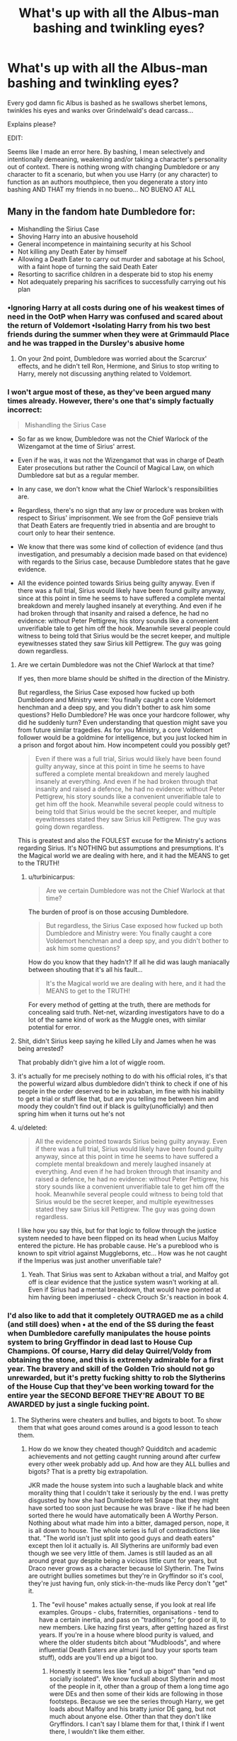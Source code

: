 #+TITLE: What's up with all the Albus-man bashing and twinkling eyes?

* What's up with all the Albus-man bashing and twinkling eyes?
:PROPERTIES:
:Score: 32
:DateUnix: 1500307545.0
:DateShort: 2017-Jul-17
:END:
Every god damn fic Albus is bashed as he swallows sherbet lemons, twinkles his eyes and wanks over Grindelwald's dead carcass...

Explains please?

EDIT:

Seems like I made an error here. By bashing, I mean selectively and intentionally demeaning, weakening and/or taking a character's personality out of context. There is nothing wrong with changing Dumbledore or any character to fit a scenario, but when you use Harry (or any character) to function as an authors mouthpiece, then you degenerate a story into bashing AND THAT my friends in no bueno... NO BUENO AT ALL


** Many in the fandom hate Dumbledore for:

- Mishandling the Sirius Case
- Shoving Harry into an abusive household
- General incompetence in maintaining security at his School
- Not killing any Death Eater by himself
- Allowing a Death Eater to carry out murder and sabotage at his School, with a faint hope of turning the said Death Eater
- Resorting to sacrifice children in a desperate bid to stop his enemy
- Not adequately preparing his sacrifices to successfully carrying out his plan
:PROPERTIES:
:Author: InquisitorCOC
:Score: 55
:DateUnix: 1500307965.0
:DateShort: 2017-Jul-17
:END:

*** •Ignoring Harry at all costs during one of his weakest times of need in the OotP when Harry was confused and scared about the return of Voldemort •Isolating Harry from his two best friends during the summer when they were at Grimmauld Place and he was trapped in the Dursley's abusive home
:PROPERTIES:
:Author: fuglypig
:Score: 33
:DateUnix: 1500308157.0
:DateShort: 2017-Jul-17
:END:

**** On your 2nd point, Dumbledore was worried about the Scarcrux' effects, and he didn't tell Ron, Hermione, and Sirius to stop writing to Harry, merely not discussing anything related to Voldemort.
:PROPERTIES:
:Author: InquisitorCOC
:Score: 11
:DateUnix: 1500308421.0
:DateShort: 2017-Jul-17
:END:


*** I won't argue most of these, as they've been argued many times already. However, there's one that's simply factually incorrect:

#+begin_quote
  Mishandling the Sirius Case
#+end_quote

- So far as we know, Dumbledore was not the Chief Warlock of the Wizengamot at the time of Sirius' arrest.

- Even if he was, it was not the Wizengamot that was in charge of Death Eater prosecutions but rather the Council of Magical Law, on which Dumbledore sat but as a regular member.

- In any case, we don't know what the Chief Warlock's responsibilities are.

- Regardless, there's no sign that any law or procedure was broken with respect to Sirius' imprisonment. We see from the GoF pensieve trials that Death Eaters are frequently tried in absentia and are brought to court only to hear their sentence.

- We know that there was some kind of collection of evidence (and thus investigation, and presumably a decision made based on that evidence) with regards to the Sirius case, because Dumbledore states that he gave evidence.

- All the evidence pointed towards Sirius being guilty anyway. Even if there was a full trial, Sirius would likely have been found guilty anyway, since at this point in time he seems to have suffered a complete mental breakdown and merely laughed insanely at everything. And even if he had broken through that insanity and raised a defence, he had no evidence: without Peter Pettigrew, his story sounds like a convenient unverifiable tale to get him off the hook. Meanwhile several people could witness to being told that Sirius would be the secret keeper, and multiple eyewitnesses stated they saw Sirius kill Pettigrew. The guy was going down regardless.
:PROPERTIES:
:Author: Taure
:Score: 36
:DateUnix: 1500319376.0
:DateShort: 2017-Jul-17
:END:

**** Are we certain Dumbledore was not the Chief Warlock at that time?

If yes, then more blame should be shifted in the direction of the Ministry.

But regardless, the Sirius Case exposed how fucked up both Dumbledore and Ministry were: You finally caught a core Voldemort henchman and a deep spy, and you didn't bother to ask him some questions? Hello Dumbledore? He was once your hardcore follower, why did he suddenly turn? Even understanding that question might save you from future similar tragedies. As for you Ministry, a core Voldemort follower would be a goldmine for intelligence, but you just locked him in a prison and forgot about him. How incompetent could you possibly get?

#+begin_quote
  Even if there was a full trial, Sirius would likely have been found guilty anyway, since at this point in time he seems to have suffered a complete mental breakdown and merely laughed insanely at everything. And even if he had broken through that insanity and raised a defence, he had no evidence: without Peter Pettigrew, his story sounds like a convenient unverifiable tale to get him off the hook. Meanwhile several people could witness to being told that Sirius would be the secret keeper, and multiple eyewitnesses stated they saw Sirius kill Pettigrew. The guy was going down regardless.
#+end_quote

This is greatest and also the FOULEST excuse for the Ministry's actions regarding Sirius. It's NOTHING but assumptions and presumptions. It's the Magical world we are dealing with here, and it had the MEANS to get to the TRUTH!
:PROPERTIES:
:Author: InquisitorCOC
:Score: 15
:DateUnix: 1500321377.0
:DateShort: 2017-Jul-18
:END:

***** u/turbinicarpus:
#+begin_quote
  Are we certain Dumbledore was not the Chief Warlock at that time?
#+end_quote

The burden of proof is on those accusing Dumbledore.

#+begin_quote
  But regardless, the Sirius Case exposed how fucked up both Dumbledore and Ministry were: You finally caught a core Voldemort henchman and a deep spy, and you didn't bother to ask him some questions?
#+end_quote

How do you know that they hadn't? If all he did was laugh maniacally between shouting that it's all his fault...

#+begin_quote
  It's the Magical world we are dealing with here, and it had the MEANS to get to the TRUTH!
#+end_quote

For every method of getting at the truth, there are methods for concealing said truth. Net-net, wizarding investigators have to do a lot of the same kind of work as the Muggle ones, with similar potential for error.
:PROPERTIES:
:Author: turbinicarpus
:Score: 13
:DateUnix: 1500328162.0
:DateShort: 2017-Jul-18
:END:


**** Shit, didn't Sirius keep saying he killed Lily and James when he was being arrested?

That probably didn't give him a lot of wiggle room.
:PROPERTIES:
:Score: 7
:DateUnix: 1500379730.0
:DateShort: 2017-Jul-18
:END:


**** it's actually for me precisely nothing to do with his official roles, it's that the powerful wizard albus dumbledore didn't think to check if one of his people in the order deserved to be in azkaban, im fine with his inability to get a trial or stuff like that, but are you telling me between him and moody they couldn't find out if black is guilty(unofficially) and then spring him when it turns out he's not
:PROPERTIES:
:Author: blindio1
:Score: 5
:DateUnix: 1500325426.0
:DateShort: 2017-Jul-18
:END:


**** u/deleted:
#+begin_quote
  All the evidence pointed towards Sirius being guilty anyway. Even if there was a full trial, Sirius would likely have been found guilty anyway, since at this point in time he seems to have suffered a complete mental breakdown and merely laughed insanely at everything. And even if he had broken through that insanity and raised a defence, he had no evidence: without Peter Pettigrew, his story sounds like a convenient unverifiable tale to get him off the hook. Meanwhile several people could witness to being told that Sirius would be the secret keeper, and multiple eyewitnesses stated they saw Sirius kill Pettigrew. The guy was going down regardless.
#+end_quote

I like how you say this, but for that logic to follow through the justice system needed to have been flipped on its head when Lucius Malfoy entered the picture. He has probable cause. He's a pureblood who is known to spit vitriol against Muggleborns, etc... How was he not caught if the Imperius was just another unverifiable tale?
:PROPERTIES:
:Score: 2
:DateUnix: 1500342700.0
:DateShort: 2017-Jul-18
:END:

***** Yeah. That Sirius was sent to Azkaban without a trial, and Malfoy got off is clear evidence that the justice system wasn't working at all. Even if Sirius had a mental breakdown, that would have pointed at him having been imperiused - check Crouch Sr.'s reaction in book 4.
:PROPERTIES:
:Author: Starfox5
:Score: 6
:DateUnix: 1500385393.0
:DateShort: 2017-Jul-18
:END:


*** I'd also like to add that it completely OUTRAGED me as a child (and still does) when • at the end of the SS during the feast when Dumbledore carefully manipulates the house points system to bring Gryffindor in dead last to House Cup Champions. Of course, Harry did delay Quirrel/Voldy from obtaining the stone, and this is extremely admirable for a first year. The bravery and skill of the Golden Trio should not go unrewarded, but it's pretty fucking shitty to rob the Slytherins of the House Cup that they've been working toward for the entire year the SECOND BEFORE THEY'RE ABOUT TO BE AWARDED by just a single fucking point.
:PROPERTIES:
:Author: fuglypig
:Score: 8
:DateUnix: 1500340640.0
:DateShort: 2017-Jul-18
:END:

**** The Slytherins were cheaters and bullies, and bigots to boot. To show them that what goes around comes around is a good lesson to teach them.
:PROPERTIES:
:Author: Starfox5
:Score: 0
:DateUnix: 1500385510.0
:DateShort: 2017-Jul-18
:END:

***** How do we know they cheated though? Quidditch and academic achievements and not getting caught running around after curfew every other week probably add up. And how are they ALL bullies and bigots? That is a pretty big extrapolation.

JKR made the house system into such a laughable black and white morality thing that I couldn't take it seriously by the end. I was pretty disgusted by how she had Dumbledore tell Snape that they might have sorted too soon just because he was brave - like if he had been sorted there he would have automatically been A Worthy Person. Nothing about what made him into a bitter, damaged person, nope, it is all down to house. The whole series is full of contradictions like that. "The world isn't just split into good guys and death eaters" except then lol it actually is. All Slytherins are uniformly bad even though we see very little of them. James is still lauded as an all around great guy despite being a vicious little cunt for years, but Draco never grows as a character because lol Slytherin. The Twins are outright bullies sometimes but they're in Gryffindor so it's cool, they're just having fun, only stick-in-the-muds like Percy don't "get" it.
:PROPERTIES:
:Score: 10
:DateUnix: 1500390001.0
:DateShort: 2017-Jul-18
:END:

****** The "evil house" makes actually sense, if you look at real life examples. Groups - clubs, fraternities, organisations - tend to have a certain inertia, and pass on "traditions"; for good or ill, to new members. Like hazing first years, after getting hazed as first years. If you're in a house where blood purity is valued, and where the older students bitch about "Mudbloods", and where influential Death Eaters are almuni (and buy your sports team stuff), odds are you'll end up a bigot too.
:PROPERTIES:
:Author: Starfox5
:Score: 4
:DateUnix: 1500394396.0
:DateShort: 2017-Jul-18
:END:

******* Honestly it seems less like "end up a bigot" than "end up socially isolated". We know fuckall about Slytherin and most of the people in it, other than a group of them a long time ago were DEs and then some of their kids are following in those footsteps. Because we see the series through Harry, we get loads about Malfoy and his bratty junior DE gang, but not much about anyone else. Other than that they don't like Gryffindors. I can't say I blame them for that, I think if I went there, I wouldn't like them either.

What we do see of Slytherin is that the other three houses exclude them, target them, etc...meanwhile doing plenty of shitty things. And it is, at best, ignored by most of the professors. They became one-dimensional acceptable targets and that is pretty weak storytelling.
:PROPERTIES:
:Score: 9
:DateUnix: 1500397057.0
:DateShort: 2017-Jul-18
:END:

******** We see a lack of Slytherins stomping the bigot brigade flat instead of letting them define Slytherin. That's called tacit acceptance/support, at the very least.

They are acceptable targets because all we see of them is them acting like the Hitler Jugend. Of course, theoretically, they could be a fine house, unjustly persecuted by others, and the Death Eaters could be drive to desperate measures by an encroaching muggleborn wave desroying their lives.

Theoretically.

But in actual canon? Slytherins are never shown to not be the evil house. Sometimes, the Hitler Jugend really is a bunch of scumbags ready to do the bidding of their leader, and not some misrepresented bunch of poor victims.

In HP, that's the case as far as we can tell.
:PROPERTIES:
:Author: Starfox5
:Score: 4
:DateUnix: 1500407775.0
:DateShort: 2017-Jul-19
:END:

********* Which is part of the reason I find JKR's house system and morality lessons fairly laughable by the end. It goes from "Slytherin is the house where Draco is and we hate Draco because he is a jerk" to "Slytherin is completely evil and bad and one-dimensional". There is never any development there, the Slytherins remain a sort of cartoon bully hivemind, with the exception of Snape, who gets the whole "oooh maybe you shouldn't be one of them because you aren't totally awful and worthless as a person" anyway. Making people acceptable targets is exactly how you develop the "us and them" thing. It's how Snape ended up the person he was - Sirius Black almost murdered him and got off with a slap on the wrist, because Snape was judged less worthy.

We never see anything of them because JKR is kind of meh at pulling all her plot strings together, and sadly underuses her world. We get a zillion pages of Harry being dramatic or the angsty camping trip instead.
:PROPERTIES:
:Score: 8
:DateUnix: 1500414474.0
:DateShort: 2017-Jul-19
:END:

********** The Sirius part always annoyed me. It is such Bullshit.
:PROPERTIES:
:Author: Lakas1236547
:Score: 4
:DateUnix: 1500421143.0
:DateShort: 2017-Jul-19
:END:


********** But the house system is based on actual boarding schools - and poisonous group cultures are also a fact of life. As I said, I don't have any trouble imagining a house where bigotry is fostered, and everyone either supports it or at least goes with the flow. That's what happened in history often enough.

Not all members of the HJ might have been hardcore nazis, but many of them were, and as a group they were a Nazi organisation. I don't really know why people have so much trouble with that.
:PROPERTIES:
:Author: Starfox5
:Score: 2
:DateUnix: 1500415110.0
:DateShort: 2017-Jul-19
:END:

*********** Because that's shit storytelling. It's one-dimensional. This House is good, this is bad, this is for nerds, and this one is for the rest. This kinda makes every house but Gryffindor look like shit.
:PROPERTIES:
:Author: Lakas1236547
:Score: 4
:DateUnix: 1500421290.0
:DateShort: 2017-Jul-19
:END:

************ But sometimes, there is an evil house - or an evil organisation. The Waffen SS wasn't good, and anyone trying to portray them as just another army unit would be a fool or an idiot. The Hitler Jugend wasn't good either.
:PROPERTIES:
:Author: Starfox5
:Score: 1
:DateUnix: 1500450519.0
:DateShort: 2017-Jul-19
:END:


*********** But Slytherin isn't a political/social group that people choose to join, or are pressed into joining. The DEs are a group like that. Slytherin is a boarding school house that eleven year olds get sorted into based on characteristics the magical mind reading hat sees. We see all of Slytherin through one or two characters that the main character dislikes - Draco is a little brat and his friends are similarly awful, and Snape hates everyone (but especially Gryffindors and Harry). Slytherin as a house don't like Gryffindor or Harry, but after the points debacle in his first year, that is pretty understandable. We see nothing of the Slytherins outside of a few in Harry's year - for all we know, Draco and his gang could be their own little closed group. The DEs were a radical group, and at this point they had been "dead" for ten years, with the fanatics being a minority. Most of the Slytherins were probably the same as most of the other three houses; regular kids. Yes, over seven years they would be changed, but we don't know into what. We track one group of them, led by someone who has already been indoctrinated into the DE mindset, getting minimal and biased information.

I never understood why Harry "could have been in Slytherin", as he shows all the cunning and ambition of a bag of frozen peas. Maybe the hat was picking up on the Horcrux. Fuck knows.
:PROPERTIES:
:Score: 3
:DateUnix: 1500444928.0
:DateShort: 2017-Jul-19
:END:

************ It doesn't matter how you join - just that once you're part ofit, you're likely to adapt to it and accept its values. And as I keep pointing out: If they let Draco act like he does, and support him - as we have seen with the badges in book 4, or when they cheer for him, or when they eagerly form the Inquisitorial Squad - then they support him and his acts.
:PROPERTIES:
:Author: Starfox5
:Score: 1
:DateUnix: 1500450619.0
:DateShort: 2017-Jul-19
:END:


******** I don't know if you've seen the fanfiction 'Green Girl' (Hermione gets sorted into Slytherin), but it might speak to you.
:PROPERTIES:
:Author: SMTRodent
:Score: 2
:DateUnix: 1500486034.0
:DateShort: 2017-Jul-19
:END:


*** Those are character flaws. It's good that a character has them, however you can't elevate a character (harry) while leaving the rest.

Bashing is such a petty thing to do, which in a fandom like HP is a shame tbh. Most fics I've read (coming from Naruto fics) are so well written that make me want to gouge my eyes out due to all the bashing.

* MakeDumblesAndRonGreatAgain
  :PROPERTIES:
  :CUSTOM_ID: makedumblesandrongreatagain
  :END:
:PROPERTIES:
:Score: 11
:DateUnix: 1500308316.0
:DateShort: 2017-Jul-17
:END:

**** If you want to read fics that portray Dumbledore positively, here is my list:

[[https://www.fanfiction.net/s/10871795/1/][A Little Child Shall Lead Them]], linkffn(10871795)

[[https://www.fanfiction.net/s/4101650/1/][Backward With Purpose I: Always and Always]], linkffn(4101650)

[[https://www.fanfiction.net/s/5511855/1/][Delenda Est]], linkffn(5511855)

[[https://www.fanfiction.net/s/11910994/1/Divided-and-Entwined][Divided and Entwined]], linkffn(11910994)

[[https://www.tthfanfic.org/Story-30822/DianeCastle+Hermione+Granger+and+the+Boy+Who+Lived.htm#pt][Hermione Granger and the Boy Who Lived]]

[[https://www.fanfiction.net/s/8303194/1/][Magicks of the Arcane]], linkffn(8303194)

[[https://www.fanfiction.net/s/11080542/1/][Patron]], linkffn(11080542)

[[https://m.fanfiction.net/s/9863146/1/][The Accidental Animagus]], linkffn(9863146)

[[https://m.fanfiction.net/s/5435295/1/][The Bond of Blood]], linkffn(5435295)

[[https://www.fanfiction.net/s/11773877/1/][The Dark Lord Never Died]], linkffn(11773877)

[[https://m.fanfiction.net/s/11102515/1/][Uncle Quentin's Spy]], linkffn(11102515)
:PROPERTIES:
:Author: InquisitorCOC
:Score: 8
:DateUnix: 1500309093.0
:DateShort: 2017-Jul-17
:END:

***** [[http://www.fanfiction.net/s/11080542/1/][*/Patron/*]] by [[https://www.fanfiction.net/u/2548648/Starfox5][/Starfox5/]]

#+begin_quote
  In an Alternate Universe where muggleborns are a tiny minority and stuck as third-class citizens, formally aligning herself with her best friend, the famous boy-who-lived, seemed a good idea. It did a lot to help Hermione's status in the exotic society of a fantastic world so very different from her own. And it allowed both of them to fight for a better life and better Britain.
#+end_quote

^{/Site/: [[http://www.fanfiction.net/][fanfiction.net]] *|* /Category/: Harry Potter *|* /Rated/: Fiction M *|* /Chapters/: 61 *|* /Words/: 542,678 *|* /Reviews/: 1,105 *|* /Favs/: 1,187 *|* /Follows/: 1,265 *|* /Updated/: 4/23/2016 *|* /Published/: 2/28/2015 *|* /Status/: Complete *|* /id/: 11080542 *|* /Language/: English *|* /Genre/: Drama/Romance *|* /Characters/: <Harry P., Hermione G.> Albus D., Aberforth D. *|* /Download/: [[http://www.ff2ebook.com/old/ffn-bot/index.php?id=11080542&source=ff&filetype=epub][EPUB]] or [[http://www.ff2ebook.com/old/ffn-bot/index.php?id=11080542&source=ff&filetype=mobi][MOBI]]}

--------------

[[http://www.fanfiction.net/s/11102515/1/][*/Uncle Quentin's Spy/*]] by [[https://www.fanfiction.net/u/2548648/Starfox5][/Starfox5/]]

#+begin_quote
  In the summer following her 4th year at Hogwarts, Hermione Granger is visited by a great-uncle she hasn't met before, and learns that the world is older than she thought, and that wizards are not the only ones fighting the forces of Darkness.
#+end_quote

^{/Site/: [[http://www.fanfiction.net/][fanfiction.net]] *|* /Category/: Harry Potter + Buffy: The Vampire Slayer Crossover *|* /Rated/: Fiction T *|* /Chapters/: 20 *|* /Words/: 112,040 *|* /Reviews/: 245 *|* /Favs/: 366 *|* /Follows/: 361 *|* /Updated/: 7/25/2015 *|* /Published/: 3/9/2015 *|* /Status/: Complete *|* /id/: 11102515 *|* /Language/: English *|* /Genre/: Adventure/Romance *|* /Characters/: <Harry P., Hermione G.> Q. Travers, Albus D. *|* /Download/: [[http://www.ff2ebook.com/old/ffn-bot/index.php?id=11102515&source=ff&filetype=epub][EPUB]] or [[http://www.ff2ebook.com/old/ffn-bot/index.php?id=11102515&source=ff&filetype=mobi][MOBI]]}

--------------

[[http://www.fanfiction.net/s/10871795/1/][*/A Little Child Shall Lead Them/*]] by [[https://www.fanfiction.net/u/5339762/White-Squirrel][/White Squirrel/]]

#+begin_quote
  After the war, Hermione is haunted by the friends she lost, so she comes up with an audacious plan to fix it, starting way back with Harry's parents. Now, all she has to do is get herself taken seriously in 1981, and then find a way to get her old life back when she's done.
#+end_quote

^{/Site/: [[http://www.fanfiction.net/][fanfiction.net]] *|* /Category/: Harry Potter *|* /Rated/: Fiction T *|* /Chapters/: 6 *|* /Words/: 31,818 *|* /Reviews/: 353 *|* /Favs/: 1,121 *|* /Follows/: 558 *|* /Updated/: 1/16/2015 *|* /Published/: 12/5/2014 *|* /Status/: Complete *|* /id/: 10871795 *|* /Language/: English *|* /Characters/: Hermione G. *|* /Download/: [[http://www.ff2ebook.com/old/ffn-bot/index.php?id=10871795&source=ff&filetype=epub][EPUB]] or [[http://www.ff2ebook.com/old/ffn-bot/index.php?id=10871795&source=ff&filetype=mobi][MOBI]]}

--------------

[[http://www.fanfiction.net/s/4101650/1/][*/Backward With Purpose Part I: Always and Always/*]] by [[https://www.fanfiction.net/u/386600/Deadwoodpecker][/Deadwoodpecker/]]

#+begin_quote
  AU. Harry, Ron, and Ginny send themselves back in time to avoid the destruction of everything they hold dear, and the deaths of everyone they love. This story is now complete! Stay tuned for the sequel!
#+end_quote

^{/Site/: [[http://www.fanfiction.net/][fanfiction.net]] *|* /Category/: Harry Potter *|* /Rated/: Fiction M *|* /Chapters/: 57 *|* /Words/: 287,429 *|* /Reviews/: 4,450 *|* /Favs/: 5,794 *|* /Follows/: 2,084 *|* /Updated/: 10/12/2015 *|* /Published/: 2/28/2008 *|* /Status/: Complete *|* /id/: 4101650 *|* /Language/: English *|* /Characters/: Harry P., Ginny W. *|* /Download/: [[http://www.ff2ebook.com/old/ffn-bot/index.php?id=4101650&source=ff&filetype=epub][EPUB]] or [[http://www.ff2ebook.com/old/ffn-bot/index.php?id=4101650&source=ff&filetype=mobi][MOBI]]}

--------------

[[http://www.fanfiction.net/s/11773877/1/][*/The Dark Lord Never Died/*]] by [[https://www.fanfiction.net/u/2548648/Starfox5][/Starfox5/]]

#+begin_quote
  Voldemort was defeated on Halloween 1981, but Lucius Malfoy faked his survival to take over Britain in his name. Almost 20 years later, the Dark Lord returns to a very different Britain - but Malfoy won't give up his power. And Dumbledore sees an opportunity to deal with both. Caught up in all of this are two young people on different sides.
#+end_quote

^{/Site/: [[http://www.fanfiction.net/][fanfiction.net]] *|* /Category/: Harry Potter *|* /Rated/: Fiction M *|* /Chapters/: 25 *|* /Words/: 179,592 *|* /Reviews/: 259 *|* /Favs/: 232 *|* /Follows/: 213 *|* /Updated/: 7/23/2016 *|* /Published/: 2/6/2016 *|* /Status/: Complete *|* /id/: 11773877 *|* /Language/: English *|* /Genre/: Drama/Adventure *|* /Characters/: <Ron W., Hermione G.> Lucius M., Albus D. *|* /Download/: [[http://www.ff2ebook.com/old/ffn-bot/index.php?id=11773877&source=ff&filetype=epub][EPUB]] or [[http://www.ff2ebook.com/old/ffn-bot/index.php?id=11773877&source=ff&filetype=mobi][MOBI]]}

--------------

[[http://www.fanfiction.net/s/11910994/1/][*/Divided and Entwined/*]] by [[https://www.fanfiction.net/u/2548648/Starfox5][/Starfox5/]]

#+begin_quote
  AU. Fudge doesn't try to ignore Voldemort's return at the end of the 4th Year. Instead, influenced by Malfoy, he tries to appease the Dark Lord. Many think that the rights of the muggleborns are a small price to pay to avoid a bloody war. Hermione Granger and the other muggleborns disagree. Vehemently.
#+end_quote

^{/Site/: [[http://www.fanfiction.net/][fanfiction.net]] *|* /Category/: Harry Potter *|* /Rated/: Fiction M *|* /Chapters/: 64 *|* /Words/: 616,913 *|* /Reviews/: 1,547 *|* /Favs/: 938 *|* /Follows/: 1,214 *|* /Updated/: 18h *|* /Published/: 4/23/2016 *|* /id/: 11910994 *|* /Language/: English *|* /Genre/: Adventure *|* /Characters/: <Ron W., Hermione G.> Harry P., Albus D. *|* /Download/: [[http://www.ff2ebook.com/old/ffn-bot/index.php?id=11910994&source=ff&filetype=epub][EPUB]] or [[http://www.ff2ebook.com/old/ffn-bot/index.php?id=11910994&source=ff&filetype=mobi][MOBI]]}

--------------

*FanfictionBot*^{1.4.0} *|* [[[https://github.com/tusing/reddit-ffn-bot/wiki/Usage][Usage]]] | [[[https://github.com/tusing/reddit-ffn-bot/wiki/Changelog][Changelog]]] | [[[https://github.com/tusing/reddit-ffn-bot/issues/][Issues]]] | [[[https://github.com/tusing/reddit-ffn-bot/][GitHub]]] | [[[https://www.reddit.com/message/compose?to=tusing][Contact]]]

^{/New in this version: Slim recommendations using/ ffnbot!slim! /Thread recommendations using/ linksub(thread_id)!}
:PROPERTIES:
:Author: FanfictionBot
:Score: 2
:DateUnix: 1500309105.0
:DateShort: 2017-Jul-17
:END:


***** [[http://www.fanfiction.net/s/9863146/1/][*/The Accidental Animagus/*]] by [[https://www.fanfiction.net/u/5339762/White-Squirrel][/White Squirrel/]]

#+begin_quote
  Harry escapes the Dursleys with a unique bout of accidental magic and eventually winds up at the Grangers' house. Now, he has what he always wanted: a loving family, and he'll need their help to take on the magical world and vanquish the dark lord who has pursued him from birth. Years 1-4. Sequel posted.
#+end_quote

^{/Site/: [[http://www.fanfiction.net/][fanfiction.net]] *|* /Category/: Harry Potter *|* /Rated/: Fiction T *|* /Chapters/: 112 *|* /Words/: 697,191 *|* /Reviews/: 4,174 *|* /Favs/: 5,713 *|* /Follows/: 5,974 *|* /Updated/: 7/30/2016 *|* /Published/: 11/20/2013 *|* /Status/: Complete *|* /id/: 9863146 *|* /Language/: English *|* /Characters/: Harry P., Hermione G. *|* /Download/: [[http://www.ff2ebook.com/old/ffn-bot/index.php?id=9863146&source=ff&filetype=epub][EPUB]] or [[http://www.ff2ebook.com/old/ffn-bot/index.php?id=9863146&source=ff&filetype=mobi][MOBI]]}

--------------

[[http://www.fanfiction.net/s/5511855/1/][*/Delenda Est/*]] by [[https://www.fanfiction.net/u/116880/Lord-Silvere][/Lord Silvere/]]

#+begin_quote
  Harry is a prisoner, and Bellatrix has fallen from grace. The accidental activation of Bella's treasured heirloom results in another chance for Harry. It also gives him the opportunity to make the acquaintance of the young and enigmatic Bellatrix Black as they change the course of history.
#+end_quote

^{/Site/: [[http://www.fanfiction.net/][fanfiction.net]] *|* /Category/: Harry Potter *|* /Rated/: Fiction T *|* /Chapters/: 46 *|* /Words/: 392,449 *|* /Reviews/: 7,279 *|* /Favs/: 11,296 *|* /Follows/: 7,616 *|* /Updated/: 9/21/2013 *|* /Published/: 11/14/2009 *|* /Status/: Complete *|* /id/: 5511855 *|* /Language/: English *|* /Characters/: Harry P., Bellatrix L. *|* /Download/: [[http://www.ff2ebook.com/old/ffn-bot/index.php?id=5511855&source=ff&filetype=epub][EPUB]] or [[http://www.ff2ebook.com/old/ffn-bot/index.php?id=5511855&source=ff&filetype=mobi][MOBI]]}

--------------

[[http://www.fanfiction.net/s/8303194/1/][*/Magicks of the Arcane/*]] by [[https://www.fanfiction.net/u/2552465/Eilyfe][/Eilyfe/]]

#+begin_quote
  Sometimes, all it takes to rise to greatness is a helping hand, the incentive to survive. And thrust between giants Harry has no choice but become one himself if he wants to keep on breathing. He might've found a way, but life's never that easy. Clock's ticking, Harry. Learn fast now.
#+end_quote

^{/Site/: [[http://www.fanfiction.net/][fanfiction.net]] *|* /Category/: Harry Potter *|* /Rated/: Fiction M *|* /Chapters/: 40 *|* /Words/: 285,843 *|* /Reviews/: 1,983 *|* /Favs/: 5,205 *|* /Follows/: 4,885 *|* /Updated/: 1/28/2016 *|* /Published/: 7/9/2012 *|* /Status/: Complete *|* /id/: 8303194 *|* /Language/: English *|* /Genre/: Adventure *|* /Characters/: Harry P., Albus D. *|* /Download/: [[http://www.ff2ebook.com/old/ffn-bot/index.php?id=8303194&source=ff&filetype=epub][EPUB]] or [[http://www.ff2ebook.com/old/ffn-bot/index.php?id=8303194&source=ff&filetype=mobi][MOBI]]}

--------------

[[http://www.fanfiction.net/s/5435295/1/][*/The Bonds of Blood/*]] by [[https://www.fanfiction.net/u/1229909/Darth-Marrs][/Darth Marrs/]]

#+begin_quote
  YASBF Yet Another Soul Bond Fic starting with the Chamber of Secrets. Harry and Ginny have to learn to live with a bond that steals away their privacy and leaves them dependent on each other and frightened for their future.
#+end_quote

^{/Site/: [[http://www.fanfiction.net/][fanfiction.net]] *|* /Category/: Harry Potter *|* /Rated/: Fiction M *|* /Chapters/: 52 *|* /Words/: 191,649 *|* /Reviews/: 4,299 *|* /Favs/: 3,874 *|* /Follows/: 2,227 *|* /Updated/: 1/15/2011 *|* /Published/: 10/11/2009 *|* /Status/: Complete *|* /id/: 5435295 *|* /Language/: English *|* /Genre/: Drama/Angst *|* /Characters/: Harry P., Ginny W. *|* /Download/: [[http://www.ff2ebook.com/old/ffn-bot/index.php?id=5435295&source=ff&filetype=epub][EPUB]] or [[http://www.ff2ebook.com/old/ffn-bot/index.php?id=5435295&source=ff&filetype=mobi][MOBI]]}

--------------

*FanfictionBot*^{1.4.0} *|* [[[https://github.com/tusing/reddit-ffn-bot/wiki/Usage][Usage]]] | [[[https://github.com/tusing/reddit-ffn-bot/wiki/Changelog][Changelog]]] | [[[https://github.com/tusing/reddit-ffn-bot/issues/][Issues]]] | [[[https://github.com/tusing/reddit-ffn-bot/][GitHub]]] | [[[https://www.reddit.com/message/compose?to=tusing][Contact]]]

^{/New in this version: Slim recommendations using/ ffnbot!slim! /Thread recommendations using/ linksub(thread_id)!}
:PROPERTIES:
:Author: FanfictionBot
:Score: 1
:DateUnix: 1500309109.0
:DateShort: 2017-Jul-17
:END:


***** ^{^{^}} for the love of God, don't read those fics.
:PROPERTIES:
:Score: 1
:DateUnix: 1500342770.0
:DateShort: 2017-Jul-18
:END:

****** Why?
:PROPERTIES:
:Author: boomberrybella
:Score: 8
:DateUnix: 1500344707.0
:DateShort: 2017-Jul-18
:END:


****** Why?
:PROPERTIES:
:Author: Lakas1236547
:Score: 3
:DateUnix: 1500421315.0
:DateShort: 2017-Jul-19
:END:


**** I would characterize "character flaws" as something that is the exception. At which point/amount do they tip the scales towards a flawed/broken/unredeemable character? I'm sure there's no objective way to measure this, but considering the hate I and others project towards Dumbledore it appears as if for many these aren't mere "character flaws" (in the traditional sense... granted they are certainly flaws if you just take it literally, but that's like saying Pettigrew has "character flaws")
:PROPERTIES:
:Author: Deathcrow
:Score: 1
:DateUnix: 1500311120.0
:DateShort: 2017-Jul-17
:END:

***** In Dumbledore's position, merely good intentions are no longer enough, results are more important.

Herbert Hoover was despised by most people despite being quite a decent person.

Washington and FDR were both highly manipulative and ruthless politicians, but most people admire or respect them, because they delivered RESULTS! Similar cases could be made for Elisabeth I, Oliver Cromwell, and Winston Churchill.
:PROPERTIES:
:Author: InquisitorCOC
:Score: 13
:DateUnix: 1500312398.0
:DateShort: 2017-Jul-17
:END:

****** Hm maybe I'm looking at it wrong the wrong way, but to me "character flaws" is primarily a literary concept. It's not something that I would apply to real people... I don't think about real people in such categories.

I would certainly agree with [[/u/ceasare_ff]] that JKR meant for Dumbledore to have character flaws, but IMHO 1. she went way overboard with them and 2. didn't think things through and added a bunch of accidental flaws (which I wouldn't even count as 'character flaws' in the literary sense, because those have to be intentional).

Edit: Just to expand a bit on "2.": For example, she certainly meant for Dumbledore to make a difficult - and somewhat ruthless choice - by leaving Harry with the Dursleys... We could certainly accept that as a "character flaw". But that doesn't explain why Harry has to grow up thinking his loser parents died in a drunken car crash. They are heroes and sacrificed their lives for him... he deserves to know that at the very least - everything else is just needlessly cruel. Or as another example the whole Sirius deal, I'm pretty sure JKR didn't intend for that to reflect negatively on Dumbledore, but by expanding her universe she gave everyone (including Dumbledore, who has a vested interest) way too many tools and motivation to investigate the events surrounding one of the most important nights in their world. It's all these little things that add up. Why wouldn't Dumbledore pump Sirius up to the gills with Veritaserum and ask him to tell him everything he knows about Voldemort and his inner circle?
:PROPERTIES:
:Author: Deathcrow
:Score: 1
:DateUnix: 1500312997.0
:DateShort: 2017-Jul-17
:END:

******* That's as much poor planning on her part as anything else. Tons of people have talked about the shift of Harry Potter the Fairy Tale to Harry Potter the YA novel, and Dumbledore's transformation (perception?) from/as an old wise mentor to a flawed human being is just a part of that. Again, as others have said, a big issue arises because HP is (probably) the only major orphan story where the main character leaves their abusive family but repeatedly returns to them. Mother's Basement recently briefly addressed one aspect of this, the grounding of HP in reality and the constant return to normal society (every book starts with a brief stint at the Dursleys and basically all make it clear that he's going back there). IMO these narrative constraints and shifts are primarily responsible for the common dislike of Dumbledore.

Like with many other characters in HP fanfics, I went from having my mind blown/fed by manipulative! or evil!Dumbledore fics, even though he was often incompetent, but eventually came around to liking him and appreciating fics that treat him better.
:PROPERTIES:
:Author: Yurika_BLADE
:Score: 3
:DateUnix: 1500314676.0
:DateShort: 2017-Jul-17
:END:

******** u/Deathcrow:
#+begin_quote
  That's as much poor planning on her part as anything else.
#+end_quote

Isn't that what I've been saying? That doesn't really help me to reconcile my in-universe perspective on Dumbledore - unless I'm willing to constantly and intentionally break my own immersion when I encounter such points in the story: "Oh I guess I'll just have to ignore this, because Dumbledore isn't supposed to be evil or an idiot, so I guess it's just poor planning by the author". That just doesn't work for me at all.

It's not like I want to hate Dumbledore, I totally enjoy AU fanfics where he is the wise old mentor that he is supposed to be. It's just really hard to do convincingly without re-inventing most of canon. It's just much easier to point out what a complete joke he is and mock/bash him: It's like trying to renovate a really fucked up house, it may be possible, but is it really worth the effort?
:PROPERTIES:
:Author: Deathcrow
:Score: 1
:DateUnix: 1500315572.0
:DateShort: 2017-Jul-17
:END:

********* I I understand why some people don't like him but I guess I'm just strange the because that's exactly what I do in my head. There are certain areas that i consider intentionally put in as character flaw by JK while others (like the protections around the philosophers stone appearing to be set specifically to test Harry and his friends) as accidental and I don't let those influence my opinion of his character. I think more fanfic authors should invest more time to change canon to fix those flaws they complain about so often because I never understood the idea of rehashing canon anyway. It's fanfiction! Make AUs! Anyway, people can write, read or believe what they want. I just think people read into some of the events a little too far.
:PROPERTIES:
:Author: Emerald-Guardian
:Score: 1
:DateUnix: 1500324524.0
:DateShort: 2017-Jul-18
:END:


******* I think that the example ignores the value of Sacrificial Protection. Consider: even after taking Harry's blood, and even after Dumbledore's death, Voldemort /still/ doesn't dare to attack Harry at 4 Privet Drive. When that sort of absolute protection falls in your lap, you use it.

Anything less epic could be defeated, especially in the world with Felix Felicis to guide the potential attacker.

That meant putting Harry with the Dursleys; and since Dursleys hated anything to do with magic, that meant leaving them alone. Picking the lesser evil doesn't make Dumbledore ruthless.
:PROPERTIES:
:Author: turbinicarpus
:Score: 0
:DateUnix: 1500327877.0
:DateShort: 2017-Jul-18
:END:

******** Of course it's ruthless, that's pretty much the textbook definition of ruthlessness. Do you think loving parents would accept this as an option - especially when magic is in play and the are a million options to hide someone? You're talking like Harry is a dead man walking if he doesn't go to the Dursleys.

No. Dumbledore wants to be certain that Harry is safe at all cost (and doesn't want to be personally saddled with an infant), with no regards to his happiness, so he condemns him to 10 dark and difficult years. He admits this, it's is not up for debate whether he's ruthless or not. We could debate whether or not it was the right thing to do (which JKR obviously wants us to think about - she just failed at setting up the moral dilemma properly, because Dumbledore as the greatest wizard alive, could have done a lot to make Harrys childhood more bearable, even if it's just being a secret penpal).

I'm not really sure what posseses you to think that a "the ends justify the means" argument isn't ruthlessness. Dumbledore's ruthlessness is very canon and shouldn't be a point of contention about his character (you do realise that he has a spy in Voldemort's camp and routinely lets innocent people die by not intervening in order to not expose his spy right?)
:PROPERTIES:
:Author: Deathcrow
:Score: 5
:DateUnix: 1500329444.0
:DateShort: 2017-Jul-18
:END:

********* u/turbinicarpus:
#+begin_quote
  Of course it's ruthless, that's pretty much the textbook definition of ruthlessness. Do you think loving parents would accept this as an option -
#+end_quote

When the other option is a nontrivial risk of their child ending up dead? Yes, yes they would, with great sadness.

#+begin_quote
  especially when magic is in play and the are a million options to hide someone? You're talking like Harry is a dead man walking if he doesn't go to the Dursleys.
#+end_quote

What magic giveth, magic taketh away. For every magical defense, there is a magical avenue of attack. Remember how Harry on Felix Felicis knew just what to do to accomplish his goals, and just did it, almost unconsciously? That was a /half/ dose. Now, imagine a vengeful Death Eater taking a full dose with nothing but murdering Harry Potter on his mind. It might tell him to Apparate to a nondescript patch of the forest and cast Fiendfyre in a specific direction; or it might tell him to go to Diagon Alley at a specific time and cast an Imperius on a specific person he never met before --- who turns out to be one of Harry's caretakers. How do you defend against that?

#+begin_quote
  No. Dumbledore wants to be certain that Harry is safe at all cost, with no regards to his happiness, so he condemns him to 10 dark and difficult years. He admits this, it's is not up for debate whether he's ruthless or not. We could debate whether or not it was the right thing to do (which JKR obviously wants us to think about).
#+end_quote

If valuing Harry's life over Harry's temporary happiness is "ruthless", then Dumbledore's "ruthlessness" is to be praised.

#+begin_quote
  I'm not really sure what posseses you to think that a "the ends justify the means" argument isn't ruthlessness.
#+end_quote

By that argument, when a parent takes their kid to the dentist --- even though the kid hates it --- they are being "ruthless" because they've decided that the "ends" (healthy teeth for their child) justify the "means" (their child spending time in the dentist's chair). So, you might want to refine your definition of "ruthless" a bit.
:PROPERTIES:
:Author: turbinicarpus
:Score: 1
:DateUnix: 1500330837.0
:DateShort: 2017-Jul-18
:END:

********** u/Deathcrow:
#+begin_quote
  By that argument, when a parent takes their kid to the dentist --- even though the kid hates it --- they are being "ruthless" because they've decided that the "ends" (healthy teeth for their child) justify the "means" (their child spending time in the dentist's chair). So, you might want to refine your definition of "ruthless" a bit.
#+end_quote

Correct. This is a (mild) form of ruthlessness. It's you who attaches (false) value judgements to ruthlessness while ruthlessness is entirely morally neutral.

There are parents who are not ruthless enough and grant their child all their wishes, because they can't bear to see them unhappy. Then there are people like Dumbledore who are extremely ruthless bordering on the sociopathic - showing no genuine empathy (except regret in hindsight). Don't forget about Emmeline Vance.
:PROPERTIES:
:Author: Deathcrow
:Score: 4
:DateUnix: 1500332243.0
:DateShort: 2017-Jul-18
:END:

*********** That's not how most people use "ruthless": "-less" words generally refer to extreme lack of something, not a mild one. Nor did I invent the strong negative connotation the word has. To call someone "ruthless" /is/ a moral judgment, whether you like it or not. If you don't want to make that judgment, use a different word.

To call Dumbledore "ruthless bordering on sociopathic" because he chose Harry's safety over his happiness is absurd. As for Vance, we only have Snape's word for it, and he was motivated to lie.

Anyway, arguments over the word "ruthless" is a distraction. My original point is that your argument ignored the value of sacrificial protection, and that point stands unrefuted.
:PROPERTIES:
:Author: turbinicarpus
:Score: 1
:DateUnix: 1500362753.0
:DateShort: 2017-Jul-18
:END:

************ u/Deathcrow:
#+begin_quote
  Anyway, arguments over the word "ruthless" is a distraction. My original point is that your argument ignored the value of sacrificial protection, and that point stands unrefuted.
#+end_quote

Unrefuted? Untrue, I already adressed this: Absolute protection is unnecessary and unwanted. If all guardians/parents wanted absolute protection for their child they'd just put them in a golden cage (in Harry's cage it's a cage of shit, but whatever). Hemming and hawing about how powerful magic is in order to find someone kinda neglects that Dumbledore certainly has the same magnitude of magical prowess to invent countermeasures (that don't involve a black child living with KKK members). And I furthermore addressed the fact that even if I were to agree that staying with the Dursleys is necessary, there's no necessity to be so needlessly cruel to the child and completely isolate them from their heritage. Maybe check up on him occasionally? Have some small talk? Make sure they're well fed? Sneak in some necessities for the chidl if he doesn't get a lot of stuff... Muggle repelling charms are canon I think...
:PROPERTIES:
:Author: Deathcrow
:Score: 1
:DateUnix: 1500363270.0
:DateShort: 2017-Jul-18
:END:

************* "Black child living with KKK members"? Hyperbole much?

Fidelius Charm had just been proven inadequate to protect Harry, and it is one of the strongest protections we know of in canon; /is/ Dumbledore able to invent anything better? Dumbledore is humble enough to know that he can't anticipate every avenue of attack. And, in Harry's case, it's not paranoia if they're really out to get you...

Protecting Harry would therefore have been a full-time job. What work would he have to put on hold to do so? What duties would he have to neglect? (Do keep in mind that Dumbledore owes Harry /nothing/ in the first place.)
:PROPERTIES:
:Author: turbinicarpus
:Score: 1
:DateUnix: 1500363875.0
:DateShort: 2017-Jul-18
:END:


********** But Dumbledore could have easily taken a few steps to make Harry's life better. Bribing the Dursleys and/or checking regularly on Harry would have been obvious, and either would have meant Harry wouldn't have grown up in a cupboard.

Dumbledore was the victim of the "adults are useless" trope, tied with a few other tropes like "Orphan Hero" and such. Best simply accept that it doesn't make sense, and adjust it as needed when writing a story that's not using children's books' tropes.
:PROPERTIES:
:Author: Starfox5
:Score: 3
:DateUnix: 1500394120.0
:DateShort: 2017-Jul-18
:END:


*** There's a reasonable defense for each of these points though.

#+begin_quote
  Many in the fandom hate Dumbledore for:

  - Mishandling the Sirius Case
#+end_quote

How so? Even with Pettigrew as a Death Eater who betrayed the Potters (which Dumbledore would know), it still doesn't change the fact that as far as Dumbledore knows, Sirius killed Peter and several muggles. Sure, the trial wasn't done in tip top shape, but the war was over, and with no legal defense for Sirius, his fate was sealed. I'm thinking Dumbledore got him placed in Azkaban rather than face immediate execution, which is doubtless what many would've wanted. Only after Peter's outing would Sirius have a chance at a defense, but even then, Peter was never caught or seen until after his death.

#+begin_quote

  - Shoving Harry into an abusive household
#+end_quote

A household in the muggle world (and thus hidden by pureblood Death Eaters and sympathizers who don't know squat about how Muggles work), protected by a nigh impenetrable blood spell. Not ideal, but necessary to keep Harry safe.

#+begin_quote

  - General incompetence in maintaining security at his School
#+end_quote

Remember the prophecy. Harry is the only one that can kill Voldemort. Harry will also die in the process. Everything Dumbledore did was done to bring Harry and Voldemort together, to try and activate the prophecy.

In Stone, he tried to entrap Voldemort in Erised long enough for Harry to work his mother's blood protection and kill him. The plan worked, more or less, and it would've killed Voldemort had he no horcruxes (Dumbledore didn't figure out the exact number until later).

In Chamber, you can forgive Dumbledore for thinking the OG Tom was behind it all and not a horcrux copy. Still, the idea is the same: let fate handle Voldemort by allowing both Harry and Tom to collide.

In Goblet, Tom was up to his old tricks, and Dumbledore pretty much said so in canon that he was allowing Tom to go forward, to bring out the final conflict. However, the end duel between the two probably made him realize that the final conflict wouldn't be a knock out, drag down fight, and so he sidelined Harry while he worked out just why Voldemort couldn't stay dead.

This culminates in HBP, where he allows Malfoy to sneak in Death Eaters so that his trusty Snape can succeed him as Headmaster to continue opposing Tom. With the number of horcruxes figured out, he also gives Harry the guidance to defeat Tom once and for all.

Yes, it sucks that Harry couldn't just be a normal student. But, the prophecy was prophecy: Harry was going to have to die to kill Voldemort; and only he could kill Voldemort.

So he wasn't incompetent with school security; in Harry's six years, no one ever died (except him, of course). Sure, there was great risk, but I like to believe Dumbledore isolated the risk to just Harry and Voldemorts conflict.

#+begin_quote

  - Not killing any Death Eater by himself
#+end_quote

That we know of. The book is seen through Harry's perspective. How do we know about the fights and duels Dumbledore had offscreen?

#+begin_quote

  - Allowing a Death Eater to carry out murder and sabotage at his School, with a faint hope of turning the said Death Eater
#+end_quote

Again, this was less about saving Malfoy (though it was a part of the plan) and more about insuring Snape's ascendance.

#+begin_quote

  - Resorting to sacrifice children in a desperate bid to stop his enemy
#+end_quote

Blame fate, not him.

#+begin_quote

  - Not adequately preparing his sacrifices to successfully carrying out his plan
#+end_quote

In Year 5, Harry's mindlink was dangerous, as we saw in the Ministry when he got possessed. It was only after that the training really started. Even then, Dumbledore knew as early as Year 4 that Harry could never compete with Voldemorts years of experience. Victory would have to come through guile, not brute force.

Here's the thing: Dumbledore was a better wizard than Voldemort. He was smarter, faster, stronger. At any point in Harry's six years, he could've easily destroyed Voldemort. But, thanks to the horcruxes, he knew that victory would only be temporary. And so, better the devil you know. That's why Riddle wasn't expunged out of Quirrel. That's why his body wasn't destroyed again in Order. And for the most part, the plan worked. Dumbledore created the conditions for the final victory.

Of course, Dumbledore isn't perfect. He's quite flawed. But he isn't evil. Far from it. He's a good man, dealt a shitty hand. And maybe he could've tempted fate and resisted, but, maybe he already tried it? We don't know much about him prior to Hogwarts, so we just don't know why he took the prophecy so seriously. All we know is, he did, and knowing his character, he did so for good reason.
:PROPERTIES:
:Author: Bob_Bobinson
:Score: 5
:DateUnix: 1500337952.0
:DateShort: 2017-Jul-18
:END:


** Dumbledore is the easiest authority figure to rise-up against for the edgy teen writers. Especially considering the fact that his canon logic wasn't too sound either.

"Even if I could do anything, I wouldn't. Scars can come in very useful, I have one of the London Underground on my thigh."

Wow, Dumbledore, that's great for you, but how is Harry's own scar anything like that? You said that you want him away from the fame yet keep the thing he would be most known for?

Yes, sure, we can have flawed characters. But the problem is that Dumbledore is a hundred years old and is a Wizard. Which means he should probably have enough experience to not make gigantic fuck ups like this.

But aside from that (which is honestly just cherry picking, name me one Fantasy Novel with a semi-competent adult that doesn't die), I think there isn't enough people in the fandom willing to write stories to shrug away from the ideal. We have very few Mentor!Dumbledore stories for Harry and none of them are written well. We have a couple competent!Dumbledore stories but all of them are written terribly as well. It's falling into a trap over and over again essentially, very few people can convincingly write a character that is smarter than themselves, and Rowling wasn't one of those people.
:PROPERTIES:
:Score: 5
:DateUnix: 1500343159.0
:DateShort: 2017-Jul-18
:END:

*** I mean, he wasn't wrong, the scar did turn out to be pretty useful. It let him take an AK to the face and not die. ^{^{^{^{^{^{/s}}}}}}
:PROPERTIES:
:Author: Aoloach
:Score: 5
:DateUnix: 1500345667.0
:DateShort: 2017-Jul-18
:END:

**** u/deleted:
#+begin_quote
  It let him take an AK to the face and not die.
#+end_quote

That was an unpredictable outcome of the situation. I think even Dumbledore was surprised to find out that Harry can go back.
:PROPERTIES:
:Score: 2
:DateUnix: 1500346710.0
:DateShort: 2017-Jul-18
:END:

***** I don't think Dumbledore was surprised to find anything, since he was dead. At any rate, something's usefulness is not dependent on whether or not you know its function. Just because you don't know how to use a calculator, or even what a calculator is, doesn't mean calculators aren't useful.
:PROPERTIES:
:Author: Aoloach
:Score: 1
:DateUnix: 1500399470.0
:DateShort: 2017-Jul-18
:END:

****** u/deleted:
#+begin_quote
  Just because you don't know how to use a calculator, or even what a calculator is, doesn't mean calculators aren't useful.
#+end_quote

That example is just plain dumb. Calculators aren't scars and Calculators don't make you famous just when people stare at them. The Scar's function was essentially forming a connection between Harry and Voldemort and allowing him a 1up should he get killed. Even Parseltongue is something Harry can still use in CC.
:PROPERTIES:
:Score: 1
:DateUnix: 1500432075.0
:DateShort: 2017-Jul-19
:END:

******* It's an analogy.
:PROPERTIES:
:Author: Aoloach
:Score: 1
:DateUnix: 1500436253.0
:DateShort: 2017-Jul-19
:END:

******** Funny enough, I think I managed that much, thanks. But it was a terrible one.
:PROPERTIES:
:Score: 1
:DateUnix: 1500436294.0
:DateShort: 2017-Jul-19
:END:

********* Analogies aren't 1:1 relationships. It's an example of how unawareness of something's functions does not mean it isn't useful.

Anyway, you say the scar's purpose was to form a connection and serve as a 1up. That makes it useful. Case closed.
:PROPERTIES:
:Author: Aoloach
:Score: 1
:DateUnix: 1500436491.0
:DateShort: 2017-Jul-19
:END:

********** u/deleted:
#+begin_quote
  Anyway, you say the scar's purpose was to form a connection and serve as a 1up. That makes it useful.
#+end_quote

Actually, it did Harry more harm than good in the books.
:PROPERTIES:
:Score: 1
:DateUnix: 1500437284.0
:DateShort: 2017-Jul-19
:END:

*********** K.
:PROPERTIES:
:Author: Aoloach
:Score: 1
:DateUnix: 1500470440.0
:DateShort: 2017-Jul-19
:END:

************ K.
:PROPERTIES:
:Score: 1
:DateUnix: 1500483500.0
:DateShort: 2017-Jul-19
:END:


**** On the other hand, it also created a situation where he needed to take a killing curse to the face.
:PROPERTIES:
:Author: The_Truthkeeper
:Score: 1
:DateUnix: 1500358237.0
:DateShort: 2017-Jul-18
:END:


*** That's the whole point though. There is nothing wrong with an incompetent Dumbeldore, it's the bashing that gets me. It's the single most off putting trope -- especially when people try to write a serious story.

Sure, you want to make a smart / cunning Harry, but you have to elevate the other characters to match that. Bashing, brings out the fact that the fic was written in retrospect. The author knows how the canon story ends; ergo, he uses that to elevate the main character while preemptively reducing another.

At any point while reading the canon, no one could say for sure how these errors would impact the story. Harry did survive in the end, (mind, I haven't read the canon in many years) so we are forced to assume --- in the end --- that Dumbledore knew what he was doing after all.

I won't pretend to be much of a writer, but as a reader, it's sad to see long well-written fics fall down the bashing pitfall.
:PROPERTIES:
:Score: 1
:DateUnix: 1500344107.0
:DateShort: 2017-Jul-18
:END:

**** u/deleted:
#+begin_quote
  Sure, you want to make a smart / cunning Harry, but you have to elevate the other characters to match that.
#+end_quote

Too true. It's just like how you can't have a Powerful Harry without an even stronger Voldemort and Dumbledore.
:PROPERTIES:
:Score: 2
:DateUnix: 1500344261.0
:DateShort: 2017-Jul-18
:END:

***** I read a fic the other day, where everybody knew about Horcruxes. Except old Dumbles of course... Wanted to gouge my spleen with a rusty tea spoon.
:PROPERTIES:
:Score: 2
:DateUnix: 1500344431.0
:DateShort: 2017-Jul-18
:END:

****** Those fics are horrible. I feel sorry for you.
:PROPERTIES:
:Author: Lakas1236547
:Score: 1
:DateUnix: 1500421678.0
:DateShort: 2017-Jul-19
:END:


***** I beg to differ there. Harry in canon won through dumb luck - against a Voldemort who was acting like an idiot. You don't really need to elevate Voldemort if you want a powerful Harry, you just need to let Voldemort act a bit smarter. I'd even say that you need to make Harry more powerful just to make the fight a bit more even, and less "author fiat" in the end.
:PROPERTIES:
:Author: Starfox5
:Score: 2
:DateUnix: 1500359617.0
:DateShort: 2017-Jul-18
:END:

****** If you make Harry more powerful the odds are already more favourable, there's also the fact that Magic isn't simply something you can learn overnight, in canon, Harry himself says it isn't simply about waving a wand and saying a few words in High German. It's about quite a bit more. Sure, we can make him more innately powerful, but you'd have to extend the series to several books that span into well over the standard Hogwarts years or increase the number of years in Hogwarts so that it's a sort of combined Wizarding University and School, just to account for the more competent Voldemort. Which I'm not opposed to, as this can introduce my idea of Magical Specialisations and Clubs for those specialisations fairly well, and then segway into increasing the overall wizarding populace. (Also it scales the Magic up quite a bit, more years equal more fields of Magic, equal more spells).
:PROPERTIES:
:Score: 1
:DateUnix: 1500360206.0
:DateShort: 2017-Jul-18
:END:

******* It depends on how you make Harry more powerful - through training, innate talent, a combination of both, or some special advantage. In one story of mine I had him get training by Dumbledore in Legilimency, since Dumbledore figured out that the only way Harry could win was in a contest or on a battlefield where all the knowledge about magic wouldn't help: A contest of pure willpower (as in canon, sort of, just with Dumbledore making sure that such a contest would occur, brother wands or not.)
:PROPERTIES:
:Author: Starfox5
:Score: 1
:DateUnix: 1500362613.0
:DateShort: 2017-Jul-18
:END:

******** I guess if you want to do something canonlike that's fine. I just think it's a bit anti-climactic altogether. The face off between the two should be as equals, not as "I have something and you can't do anything to stop it". As Voldemort knew about Love and he was capable of circumventing it when needed. Yet still managed to forget about it in canon.
:PROPERTIES:
:Score: 1
:DateUnix: 1500367419.0
:DateShort: 2017-Jul-18
:END:

********* If Harry is to be Voldemort's equal, then you have to boost him with some special talent or another gimmick. He can't learn all he needs to equal Voldemort's skill and experience in time to stop the Dark Lord. Otherwise you bash everyone else for not spending that time to beat Voldemort.
:PROPERTIES:
:Author: Starfox5
:Score: 1
:DateUnix: 1500385682.0
:DateShort: 2017-Jul-18
:END:

********** I would just delay most encounters that Harry has with Voldemort. The first year one still happens and Harry remembers it, but newer and better adventures come along. Sirius is cleared because of competent adults being competent by managing some clever Anti-Magic chains, after all, Lupin is the Abjuration teacher, and then interesting stuff continues from there. In reality, Voldemort would likely not show up until Harry was finished with his education.
:PROPERTIES:
:Score: 1
:DateUnix: 1500385863.0
:DateShort: 2017-Jul-18
:END:

*********** Harry would still be a greenhorn lacking the experience to take on Voldemort, unless Voldemort gets greatly nerfed due to his resurrection - at which point Dumbledore would have dealt with him easily.

If Harry can, with just a few years of training, equal Voldemort and Dumbledore, then he has to be a unique superwizard. Otherwise, everyone would do it - certainly the likes of Sirius, Remus, Kingsley, and any other adult who doesn't want Voldemort to win, and wants to protect Harry.
:PROPERTIES:
:Author: Starfox5
:Score: 1
:DateUnix: 1500386737.0
:DateShort: 2017-Jul-18
:END:

************ u/deleted:
#+begin_quote
  Harry would still be a greenhorn lacking the experience to take on Voldemort, unless Voldemort gets greatly nerfed due to his resurrection - at which point Dumbledore would have dealt with him easily.
#+end_quote

The greatest trick anyone ever played was making it seem like Magic was hard to do for a Prodigy, enough so that they couldn't catch up to someone greater than them in experience. I would just give Harry a mentor that's sufficiently above most in genius, make him in charge of a new subject, let's say Battle-Magic due to the threat of Dark Magic still being at an all time high due to Riddle's example. Then there's the fact that Riddle lost a lot of time due to the resurrection, Duelling has evolved and so has Spell Casting. Make Harry wanna duel more than play Quidditch and you have something to cut the tension and an easy segway between time spans, and experience, something he needs. In ten years and with a decent mentor, I'm sure he could attain enough power and magical expertise.
:PROPERTIES:
:Score: 1
:DateUnix: 1500387725.0
:DateShort: 2017-Jul-18
:END:

************* I generally have Harry train fighting, and train hard, but as I said, you need to make Harry a superwizard prodigy to make him catch up - a greater prodigy than Voldemort and Dumbledore. Otherwise they have decades of experience on him.

The closest I came to that was in Divided and Entwined, where Harry is a rather badass wizard at the end - but even there, Voldemort or Dumbledore would have wiped the floor with him in a fair duel; Harry only won by taking the fight to a contest of wills inside Voldemort's mind.
:PROPERTIES:
:Author: Starfox5
:Score: 2
:DateUnix: 1500389381.0
:DateShort: 2017-Jul-18
:END:


** Never trust a man with shiny eyes.

Unless the twinkling is only on a trading card in a children's trading card game.
:PROPERTIES:
:Author: ABZB
:Score: 4
:DateUnix: 1500316665.0
:DateShort: 2017-Jul-17
:END:

*** Yugioh reference? Or a Pokemon one? Or was it not a reference at all?
:PROPERTIES:
:Author: Lakas1236547
:Score: 2
:DateUnix: 1500421504.0
:DateShort: 2017-Jul-19
:END:

**** The former. Because you can always trust a foil trading card.
:PROPERTIES:
:Author: ABZB
:Score: 1
:DateUnix: 1500421719.0
:DateShort: 2017-Jul-19
:END:


** I have issues with manipulation in general, and Dumbledore is by far the most manipulative character in the series. I think people find it aggravating that he truly believes he knows best. Imagine someone in your life pulling strings that basically make you follow his exact 'plan,' and then NEVER FINDING OUT for your entire life. Like realizing you were fooled and played your entire life. Was it even your life? Are you just a puppet? Do YOU even matter?

I'd be ready to murder him.
:PROPERTIES:
:Author: antomione
:Score: 10
:DateUnix: 1500311209.0
:DateShort: 2017-Jul-17
:END:

*** Yet, therein lies the problem with Dumbledore-bashing. Voldemort was the most feared wizard of all-time, sans Grindelwald, who nearly tore the wizarding community in Great Britain apart. So many people died because of him, his beliefs, and by his followers, and Dumbledore saw all of it first-hand, especially since he knew Tom from when he first met him in the orphanage. Can we really blame Dumbledore that he tried to architect Harry, the one who was prophesied to mark the fall of Voldemort, into seeing the end of the Dark Lord? Yes, Dumbledore is manipulative, but he was due to him wanting to see the betterment of the wizarding community in Great Britain. I think many FanFiction readers/writers fail to see just how much of a problem Voldemort was, especially with many calling him Mr. Noseless, or Moldy-Shorts, or something foolish like that.

It's like bringing about the end of Hitler before/during WWII (as JK Rowling has compared Voldemort to Hitler before). It would have to be a plan that is calculating, but something that has to be carefully planned and carried out. One flaw would send the entire preparation into disarray. Many readers/writers see Dumbledore's manipulation as a terrible price Harry had to endure, but I don't think many people try viewing just how chaotic the community was through Dumbledore's eyes.
:PROPERTIES:
:Author: emong757
:Score: 11
:DateUnix: 1500318513.0
:DateShort: 2017-Jul-17
:END:

**** This. People are obsessed with the rights of Harry as an individual to make truly his own decisions, even when those decisions are fucking atrocious (look at going to save Sirius in OOTP when ten fucking seconds of thought would've put paid to that ill-advised venture).

If there were a human that - through their existence - allowed Hitler/Stalin/Kim Jong Un/insert total bastard here to live /indefinitely/, and they were the key to bringing said person down for the betterment of all the other thousands/millions/billions of lives ruled over by the bastard in question, I like to think that people would make the utilitarian decision, and protect the many with the sacrifices of the few.

Yes, Harry gets a shitty deal. But did it work?

/You're goddamn right it did./
:PROPERTIES:
:Author: Judge_Knox
:Score: 12
:DateUnix: 1500319168.0
:DateShort: 2017-Jul-17
:END:

***** u/NiceUsernameBro:
#+begin_quote
  Yes, Harry gets a shitty deal. But did it work?

  You're goddamn right it did.
#+end_quote

And that's the bottom line.

It was never about how Harry and his friends felt or what they deserved. It was about winning and ultimately Dumbledore won.
:PROPERTIES:
:Author: NiceUsernameBro
:Score: 9
:DateUnix: 1500319581.0
:DateShort: 2017-Jul-17
:END:


***** Yes. Let's murder a child so Hitler dies. Will your view still hold if it's someone from your family that was chosen? Making exceptions for when to uphold the rights of an individual is the slipperiest of slopes. Did Dumbledore ultimately win? Yes. Does that then mean nobody should question and criticize his methods? Absolutely not. Manipulating a child to his death should not ever be explained away as "he got a shitty deal". And that is one of the reasons why people bash Dumbledore.
:PROPERTIES:
:Author: jedimasterneo
:Score: 2
:DateUnix: 1500331252.0
:DateShort: 2017-Jul-18
:END:

****** ... and the "sacrifice a child to kill Hitler" analogy is still way too generous for Dumbledore. It's not like there's any guarantee that his plan will work: at best 50/50 judging from the prophecy, except we see dozens of situations where Harry easily could have died without even confronting Voldemort (like an unlucky frying pan to the head or Bellatrix knife in the face).

Anyone who looks honestly at the events in canon has to admit that they were a total fluke, how can anyone in their right mind suggest that Dumbledore engineered such a ridiculous chain of events (what if Ron used the deluminator 5 seconds later than he did? What if Harry hadn't disarmed Draco? What if Ron hadn't miraculously become a parselmouth at the most convenient time?)

Dumbledore manipulated and sacrificed the life of a child for a total Hail Mary maneuver.

One has to look at his decisions with the information available to him at the time, not with the benefit of hindsight that with the help of the author and plot armor everything will turn out great. Do people not understand that Dumbledore doesn't know that he's in a *Harry Potter* book?
:PROPERTIES:
:Author: Deathcrow
:Score: 6
:DateUnix: 1500336874.0
:DateShort: 2017-Jul-18
:END:

******* You're missing the part where Harry /has/ to die so that Voldemort can die, because of the scarcrux. Because Voldemort uses Harry's blood in the resurrection ritual, he tethers Harry to life - resulting in Harry living when hit with the Killing Curse for the second time - but even if Harry wasn't going to live afterwards, it would be a sacrifice I'm hoping that people would understand, in order to save more people.

The issue with utilitarianism as I've described it is that it is utterly impersonal, and cruel. If you're the poor sod that has to die so that the other guy can die and the world can be saved from calamity, it's certainly a very shit deal for you. However, it's also - if we assume that saving people is a good thing and not to be avoided because of, say, overpopulation - a /necessary act/.

Because I can't be bothered to write two replies, here's my response to [[/u/jedimasterneo][u/jedimasterneo]].

I was brought up to do the right thing, and my family would all gladly make such a sacrifice - to not do so is beyond selfish. If I lived at that time, and was presented with absolute proof that my life was also keeping Hitler alive, and killing Hitler was an aim we wanted, I'd kill myself in a heartbeat, and I hope most people would too.

/No one is worth any more than anyone else, in general, in the long run. The only thing that matters on a larger scale is numbers. One life for thousands? Millions? If, as I've suggested above, that saving people is the thing you want to do, something that you believe in, then there isn't a choice./

I would argue that the enshrining of the rights of the individual is an equally slippery slope, and therefore something like Dumbledore's actions can't be argued on a principle-based basis. IMO it has to be looked at in context.

The issue is not criticising Dumbledore, but /bashing/ him. Bashing is dumb, because the author writes deliberately stupid caricatures of actual people in order to highlight their stupid decisions, the stupid decisions of course being ones the author /makes/ them take. For example, some people write in a get-out-of-jail-free function for getting rid of the scarcrux, so that Dumbledore looks like a weirdo obsessed with sacrificing children, when if that were possible in canon surely Dumbledore would've done it in a heartbeat rather than set Harry up to die. Bashing is cheap and removes the need for authors to add depth, reason, or any human charactersitics to their characters, all for the sake of cheap "ha ha they're stupid now look at Harry/whoever ROFLstomp them" moments.
:PROPERTIES:
:Author: Judge_Knox
:Score: 3
:DateUnix: 1500364457.0
:DateShort: 2017-Jul-18
:END:

******** Totally agree with what you're getting at, but I should point out that Hitler's paranoia and obsession with running the military made it so that Germany made a lot of blunders in the war.

So if Hitler dies and is replaced with someone actually competent, that could possibly be even /worse/
:PROPERTIES:
:Score: 2
:DateUnix: 1500380018.0
:DateShort: 2017-Jul-18
:END:


******** But it is not you I'm arguing. Will you just be able to accept it if it was your child or a nephew/niece that was being manipulated by someone to take their own lives for a cause? For that matter, will the rest of your family? Rights of the individual are the cornerstone of any democracy. Using contexts for such rights is wrong. That way leads to despotic regimes and war crimes.

Bashing is the natural consequence of the lack of criticism for Dumbledore's actions in canon. Some writers see him being praised by everybody including the "victim" in the books and they write their bashing stories to vent against that. Are their story executions flawed? Most times. Stupid? Certainly. But without reason? Definitely not.
:PROPERTIES:
:Author: jedimasterneo
:Score: 1
:DateUnix: 1500384898.0
:DateShort: 2017-Jul-18
:END:

********* I don't know why you keep bringing up family. It's a game of numbers - that's what utilitarianism is. Saying that the person might be myself or someone of close familial relation to me doesn't affect my feelings, if, as I've stated, their sacrifice is /necessary/.

Harry /has/ to die for the piece of Voldemort's soul in his scar to die. There is, according to canon, no other way of destroying a Horcrux other than destroying its container, or if the container is living, killing it. If it were possible to remove the Horcrux without killing Harry then Dumbledore would've done so. Harry's survival through Voldemort's use of his blood - at least that's what I understand for it - is a happy coincidence, but if Harry was going to die and stay dead /it would still be the right thing to do/.

It's perfectly possible that despotism and abuse of human rights occurs in the name of the majority, but if we're arguing about the good of a society, group or majority, you cannot view them as individuals, because that narrows your perspective. Oppression of the minority by the majority is /exactly what democracy is/, because everyone who didn't vote for the government in question end up being ruled over anyway, yet it's still viewed as the fairest system currently in existence because it caters to the largest possible majority of people - those that speak their opinions, anyway, or don't have something like the US Electoral College to fuck them over.

/Bashing isn't natural, it's childish./ Proper, considered criticisms of characters' actions and motivations, or presenting new perspectives are natural. Whining and writing a stupid, hilariously idiotic version of a character to point out how stupid they were in canon (when the idiotic version that's been created is /nothing/ like canon) only serves to point out the author's immaturity. It's like watching a petulant child do some stupid, exaggerated impression of someone they don't like.
:PROPERTIES:
:Author: Judge_Knox
:Score: 1
:DateUnix: 1500389473.0
:DateShort: 2017-Jul-18
:END:


**** Canon Voldemort hardly expressed much competence except raw destructive combat power. He was compulsive obsessive, refused good advice, and only relied on fear and terror. So in other words, a very predictable enemy prone to setups and psychological warfare. His Taboo, once revealed, would literally mean death traps for his minions.

Many in the fandom is of course not impressed with this kind of monolithically evil cartoon villain. Dumbledore could have easily killed off best of his supporters in the DoM and derailed his plan by who knows how long. But of course, the 'good guys' must not kill or they might sink as low as their enemies!

At least our leaders during WW2 knew better.
:PROPERTIES:
:Author: InquisitorCOC
:Score: 9
:DateUnix: 1500322901.0
:DateShort: 2017-Jul-18
:END:

***** He took over the Ministry two months after Dumbledore's death, without casting a single curse himself. Just as we don't get to see everything that Dumbledore had been doing against Voldemort when Harry wasn't there to see it, we don't get to see everything Voldemort was doing at the time.
:PROPERTIES:
:Author: turbinicarpus
:Score: 6
:DateUnix: 1500328336.0
:DateShort: 2017-Jul-18
:END:

****** u/Deathcrow:
#+begin_quote
  He took over the Ministry two months after Dumbledore's death
#+end_quote

A toddler of average intelligence could topple the ministry within 3 days. Witches and Wizards are literally retarded. Just look at Fudge, or Umbridge... They don't even have any kind of measures against Polyjuice or Imperius in the ministry (the goblins seem to be the only ones with a little bit of brains). You could literally walk in as the Minister after abducting him and start giving orders... It's a complete joke!

The height of anti-sabotage technology is The Order of the Phoenix where they have to resort to asking ridiculous questions to find out if someone is polyjuiced or not... and that's supposed to make them look smart! In a world where imperius and legilimency exist. If Voldemort weren't a complete imbecile as well they'd all be dead within a week.
:PROPERTIES:
:Author: Deathcrow
:Score: 5
:DateUnix: 1500363714.0
:DateShort: 2017-Jul-18
:END:


***** True but most of the wizarding community lived in fear of him and his Death Eaters. It doesn't mean anything that the fandom isn't impressed with him and sees him as a cartoon villain, because JK Rowling didn't express that this was the viewpoint the community viewed him in.

And yes, Dumbledore couldn't killed off his supporters in the DoM but that still doesn't have anything to do with him being manipulative in accordance with Harry. And thank God our leaders knew how to land a blow in WWII; I can't even being to imagine what could've been if the Axis Powers won that one.
:PROPERTIES:
:Author: emong757
:Score: 3
:DateUnix: 1500324889.0
:DateShort: 2017-Jul-18
:END:


*** I actually mean bashing from a purely writing perspective. As in, I see a lot of fics where Harry gets X Power / or takes things seriously, but then the rest of the characters stay the same. This forces Dumbledore to be seen as mean/manipulative/etc. If you want to make a strong MC then you need to elevate the rest of the cast so as to keep things balanced.

Dumbledore can be portrayed as an antagonist or have a hindering role in the story without being bashed.
:PROPERTIES:
:Score: 2
:DateUnix: 1500319848.0
:DateShort: 2017-Jul-18
:END:


** You need better fics. Why not start with the [[https://www.fanfiction.net/community/DLP-5-Starred-and-Featured-Authors/84507/99/0/1/0/0/0/0/][DLP 5-Starred and Featured Authors C2]]. I just lurk that place to find good recommendations. Bless the people who have the patience to trawl through new submissions on FFN to find something decent.
:PROPERTIES:
:Author: deirox
:Score: 4
:DateUnix: 1500310130.0
:DateShort: 2017-Jul-17
:END:


** It mostly comes down to who is writing the fic and why. I would pretty safely bet that not a ton of fanfiction authors are members of this or any other discussion board for fanfiction, they are just writing what they want with what skills they have. Not only that but many fanfiction writers are people in their teens to early adulthood, and their youth and mentality about life can very easily show through in their writing.

Why do people bash Dumbledore? Because they dont like him and wanted to write a story where he is shown as the author sees him. Many of the points made throughout this post are the exact reasons why he gets bashed. And while you or others can come up with reasons why that logic is flawed, thats the thing in the authors eyes It is not flawed, it is perfectly reasonable and accurate to how they see the character.

Now as for why i read bashing stories its just because i dont care. I generally sit counter to most of this sub, character in name only as long as it is enjoyable to me is something i will read with no complaints, i also like simple (or as others would say mediocre) good guy wins stories.

I dont really care about Dumbledore, i didnt like the way he treated the situations throughout the cannon narrative and unless an author makes him out of character in a more grandfatherly mentor kind of way, i want as little Dumbledore in my fanfics as possible but when he shows up if he is a villain then sure why not. If the author wants to make him less intelligent or more blatantly a bad guy i just dont care that often, especially since Bashed/Dumbledore as a villain usually leads to an easier or more flashy/overpowering "good guy wins" scenario.

IDK man, your trying to put too much logic to peoples opinions which they probably made off of emotions and personal attachment rather than a deep character study.
:PROPERTIES:
:Author: PaladinHayden
:Score: 2
:DateUnix: 1500347099.0
:DateShort: 2017-Jul-18
:END:


** Strictly according to cannon Dumbledore is a criminal. But a well meaning one. He is not evil but he casually ignores or bends laws at his convenience. It makes it easier to actually hate him than like or love him in my opinion.
:PROPERTIES:
:Author: LurkerBeDammed
:Score: 2
:DateUnix: 1500372717.0
:DateShort: 2017-Jul-18
:END:


** From what I've seen, there are, loosely, two main motivations for Dumbledore bashing:

1. To glorify Harry. Because, rather than leaving Harry at the Durzkaban (TM), suppressing his potential to be the next coming of Merlin, and Grooming (TM) and Manipulating (TM) him into sacrificing himself; Dumbledore should have Trained (TM) Harry to fight Voldemort using all sorts of Dark Arts, while raising him on Ayn Rand books (to make sure he wouldn't sacrifice himself for anyone) and finding him a harem.

2. To glorify Slytherins. Because, you see, Slytherins are just a little bit tribal, but that's understandable, since everybody else --- especially Dumbledore --- hates them, and wishes that they would all just curl up and die. In reality, they are more accepting than Hufflepuffs, cleverer than Ravenclaws, and less blood-prejudiced than Gryffindors.
:PROPERTIES:
:Author: turbinicarpus
:Score: 2
:DateUnix: 1500329473.0
:DateShort: 2017-Jul-18
:END:


** people can't into complex characters and like to overblow canon

#+begin_quote
  Harry doesn't eat anything he wants?
#+end_quote

Holy shit the Dursley never feed Harry, for months on end!

#+begin_quote
  That one-time petunia almost hit him with a pan
#+end_quote

Vernon and Petunia have a torture dungeon in their basement where they abuse Harry. sexually.

#+begin_quote
  Ginny has a little girl's crush on Harry
#+end_quote

Mother of God! the Weasleys are trying to make Harry breed with Ginny so they can get his money.

#+begin_quote
  Ron eats a lot.
#+end_quote

Ron eats a like a fucking pig, he stuffs several Yorkshire puddings in his mouth while trying to inhale some kind of broth with his nose

#+begin_quote
  when young Dumbledore was misguided about muggles and wizards (for the greater good)
#+end_quote

Holy shit he is literally worse than +Hitler+ Grindelwald

and so on and so forth
:PROPERTIES:
:Author: Notosk
:Score: 3
:DateUnix: 1500330471.0
:DateShort: 2017-Jul-18
:END:

*** u/Lakas1236547:
#+begin_quote
  Harry doesn't eat anything he wants? Holy shit the Dursley never feed Harry, for months on end!
#+end_quote

Quotes from he books:

#+begin_quote
  He was bearing down on Harry like a great bulldog, all his teeth bared. “Well, I've got news for you, boy. . . . I'm locking you up. . . . You're never going back to that school . . . never . . . and if you try and magic yourself out --- they'll expel you!” And laughing like a maniac, he dragged Harry back upstairs. Uncle Vernon was as bad as his word. The following morning, he paid a man to fit bars on Harry's window. He himself fitted a cat-flap in the bedroom door, so that small amounts of food could be pushed inside three times a day. They let Harry out to use the bathroom morning and evening. Otherwise, he was locked in his room around the clock. Now that the Dursleys knew they weren't going to wake up as fruit bats, he had lost his only weapon. Dobby might have saved Harry from horrible happenings at Hogwarts, but the way things were going, he'd probably starve to death anyway. The cat-flap rattled and Aunt Petunia's hand appeared, pushing a bowl of canned soup into the room. Harry, whose insides were aching with hunger, jumped off his bed and seized it.
#+end_quote

That was the starving part.

#+begin_quote
  That one-time petunia almost hit him with a pan Vernon and Petunia have a torture dungeon in their basement where they abuse Harry. sexually.
#+end_quote

Quotes from the books:

#+begin_quote
  Exactly why Dudley wanted a racing bike was a mystery to Harry, as Dudley was very fat and hated exercise -- unless of course it involved punching somebody. Dudley's favorite punching bag was Harry.

  Dudley came waddling toward them as fast as he could. "Out of the way, you," he said, punching Harry in the ribs.

  Harry was glad school was over, but there was no escaping Dudley's gang, who visited the house every single day. Piers, Dennis, Malcolm, and Gordon were all big and stupid, but as Dudley was the biggest and stupidest of the lot, he was the leader. The rest of them were all quite happy to join in Dudley's favorite sport: Harry Hunting.
#+end_quote

And there's much more where that came from. It took my 5min to find this much evidence.

And another thing, He lives in a FUCKING Cupboard. IT IS CANON. Need I quote this?

I also like how Dumbledore left him in a cold night on a doorstep with nothing more than a letter and a blanket. Also Canon. Need I go on?
:PROPERTIES:
:Author: Lakas1236547
:Score: 7
:DateUnix: 1500335931.0
:DateShort: 2017-Jul-18
:END:

**** did you fucking read my post? or were you too busy masturbating while reading Robst?

I never said Harry didn't have a shitty life, or that the Dursleys weren't assholes What I said if you had cared to read (because I guess you can read right?) is that fanfiction authors literally overblow the kind of abuse Harry lived with

#+begin_quote
  He himself fitted a cat-flap in the bedroom door, so that small amounts of food could be pushed inside three times a day. They let Harry out to use the bathroom morning and evening.
#+end_quote

so they were feeding him three times a day and letting him go to the bathroom two times a day? how does that compare with the common FF Cliche where Harry is skin and bones and hasn't eaten in three weeks?

#+begin_quote
  *The Dursleys had never exactly starved Harry, but he'd never been allowed to eat as much as he liked.* Dudley had always taken anything that Harry really wanted, even if It made him sick. Harry piled his plate with a bit of everything except the peppermints and began to eat. It was all delicious.
#+end_quote

hey look i can quote the book too! (emphasis mine)
:PROPERTIES:
:Author: Notosk
:Score: 3
:DateUnix: 1500336596.0
:DateShort: 2017-Jul-18
:END:

***** I probably misread your comment. Sorry. No need to fucking attack me. Which book was your last quote from? I'm curious.

#+begin_quote
  Vernon and Petunia have a torture dungeon in their basement where they abuse Harry. sexually.
#+end_quote

I have never actually read anything like that. Link? Seems like it'd be a good laugh read.
:PROPERTIES:
:Author: Lakas1236547
:Score: 4
:DateUnix: 1500336942.0
:DateShort: 2017-Jul-18
:END:

****** the quote is from the first book, Harry's first feast at Hogwarts

tbh I don't remember the only thing I remember is deleting the book mark, cold shutting my computer and taking a long shower.

sorry about the 'attack' I'm a bit cranky today
:PROPERTIES:
:Author: Notosk
:Score: 2
:DateUnix: 1500337201.0
:DateShort: 2017-Jul-18
:END:

******* No offense taken. I fully understand. From your little rant, I'd assume Robst is a shitty author?Never read him personally. The never starved him, not in the first book anyway, as your quote confirms it, but I think they did starve him in the second book. I mean they fed him canned soup. At least it was 3 times a day.
:PROPERTIES:
:Author: Lakas1236547
:Score: 2
:DateUnix: 1500337459.0
:DateShort: 2017-Jul-18
:END:

******** Robst is a very prolific Harry/Hermione author which is famous for his cliched stories,

I think people seem to ignore that the most important thing for the Dursleys was appearances, what would their teachers say (and the neighbors!) if Harry showed up to school starved and all beaten up. that's why they didn't starve him and that why they didn't beat him like in fanon.

Also, I have second-hand knowledge of starving (kind of), my mother was poor she had 13 brothers and sisters, my grandpa was a painter (he painted walls and the like) and my grandma was a seamstress, they barely made enough money to feed all their children.

My mom has told me what it feels to go to sleep after two days of no eating anything. it's something I wouldn't wish upon anyone. that's why her priority had always been to put food on our tables and making sure we never went to bed hungry. I see how it affected her even though it wasn't as severe as someone living, say, in Africa or the like.

Maybe that's why this kind of overblown cliches make me so angry, they are probably written by someone who had never gone to sleep with their stomach empty. (not that I ever did)
:PROPERTIES:
:Author: Notosk
:Score: 3
:DateUnix: 1500338381.0
:DateShort: 2017-Jul-18
:END:

********* I full well know what it feels to starve, I have had a couple of situations where I ate once every 3 days. My parents were divorced, and my mother(I lived with her) was going through some rough times. I had a little sister too. Most of the food went to her, so she would not have to suffer hunger. She was kept in the dark about our money problems.Tried to help where I could(helping the neighbors for pocket change. It's all better now, so that's nice). You feel less hungry when you're distracted. Drinking plenty of water(if possible helps too).

#+begin_quote
  I think people seem to ignore that the most important thing for the Dursleys was appearances, what would their teachers say (and the neighbors!) if Harry showed up to school starved and all beaten up. that's why they didn't starve him and that why they didn't beat him like in fanon.
#+end_quote

The Bruises can be covered by wearing long, big clothing. But I agree with you, they do over exaggerate a lot.
:PROPERTIES:
:Author: Lakas1236547
:Score: 3
:DateUnix: 1500339119.0
:DateShort: 2017-Jul-18
:END:

********** ouch I feel for you, thankfully I never had problems with food in my home, that's was my mom first priority before anything else. I can only imagine how does that feel

#+begin_quote
  The Bruises can be covered by wearing long, big clothing. But I agree with you, they do over exaggerate a lot.
#+end_quote

yeah but these things come out sooner or later and they wouldn't risk getting exposed, not out of kindness but selfishness
:PROPERTIES:
:Author: Notosk
:Score: 1
:DateUnix: 1500349447.0
:DateShort: 2017-Jul-18
:END:


********* 14 children eh? Not saying you're lying, but that's pretty improbable. This site I found lists households with seven+ people grouped together as 5% of the population in 1976. Your mother's household allegedly had 16 people. That's a vast difference. I would put households that had 16 people as less than 0.001% of the population, probably less, as 0.001% would still be nearly 200 households. [[https://en.wikipedia.org/wiki/List_of_people_with_the_most_children][This Wikipedia page]] of people with the most children stops the list at 20, so I assume there are too many people with less children than that to bother listing them all, or that 20 was just a convenient stopping point. Either way, I find it /highly/ unlikely that your mother was in a family of 16 individuals.
:PROPERTIES:
:Author: Aoloach
:Score: 1
:DateUnix: 1500346343.0
:DateShort: 2017-Jul-18
:END:

********** That's rural Mexico in the 1940~1950 for you, lack of access to contraceptives, being Catholic, and the fact that women were expected to have children as long as they could, may have something to do with it

also, two of my uncles were actually adopted (one was left on her doorstep the other her biological mother died and my grandma took care of him since he was 5)

My parental grandma had 9 children (all male) but they were actually well off as they owned several gas stations

I find it weird you mention it's so rare as I have talked with friends from my age group (born in the 80's) and they all had grandparents with 6-14 children.

Maybe is somthing cultural?
:PROPERTIES:
:Author: Notosk
:Score: 2
:DateUnix: 1500349184.0
:DateShort: 2017-Jul-18
:END:

*********** I suppose, but my paternal grandparents only had 5, and they're Catholic, while my maternal grandparents had 2 (maternal-maternal great grandparents [as in, my mother's mother's parents] had 8, maternal-paternal had 1) and they're Baptist.

I've asked some of my friends, and none of them know people in their family who had any more children than 10. That would be in rural Alabama, since my friends' families have lived in the area for decades. My father's family is from farther north, but they moved to Florida at least 50 years ago, and my mother's family is from rural Tennessee/Georgia, and although the extended family is quite large, no individual family had more than 8 or 9, and that's fallen rapidly in the last two generations or so to just 1-4 kids per family.

Adoption makes a bit more sense, to me, and with lower quality healthcare I would assume that your chance of death during childbirth increases with the number of births.

I can only assume it's something regional/cultural. I found paper on Mexican family structure, but it's locked behind a paywall and I don't feel like taking the time to find a free version. All I was really able to find is that the average family size is 4.3 people, and I'm not sure how recent that is, or whether it includes the parents.
:PROPERTIES:
:Author: Aoloach
:Score: 1
:DateUnix: 1500399351.0
:DateShort: 2017-Jul-18
:END:


******** Robst is pretty good writer, but a terrible author. Hence why I gave Harry Crow a try despite the fact people were telling me it was a terrible story. Take something thing like Angry Harry and the Seven or Three to Backstep and double that. That is how cliche riddled his stories are.

Personally, I don't recommend his stories.

#+begin_quote
  At least it was 3 times a day.
#+end_quote

Not to sound spoiled, but canned soup for all 3 meals of the day isn't very healthy. I'd still venture to call it starving Harry, and if not, then depriving him of a proper range of nutrients.
:PROPERTIES:
:Score: 2
:DateUnix: 1500345529.0
:DateShort: 2017-Jul-18
:END:

********* Well it's shown that canned soup is one meal, it's perfectly possible they give him something else at another time. We don't know for sure, so it's all assumptions.
:PROPERTIES:
:Author: Judge_Knox
:Score: 1
:DateUnix: 1500364893.0
:DateShort: 2017-Jul-18
:END:
